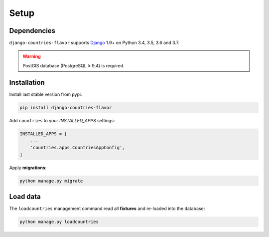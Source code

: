 Setup
=====


Dependencies
------------

``django-countries-flavor`` supports `Django`_ 1.9+ on Python 3.4, 3.5, 3.6 and 3.7.

.. _Django: http://www.djangoproject.com/


.. warning::

    PostGIS database (PostgreSQL ≥ 9.4) is required.


Installation
------------

Install last stable version from pypi.

.. code:: sh

    pip install django-countries-flavor


Add ``countries`` to your *INSTALLED_APPS* settings:

.. code:: python

    INSTALLED_APPS = [
        ...
        'countries.apps.CountriesAppConfig',
    ]


Apply **migrations**:

.. code:: python

    python manage.py migrate


Load data
---------

The ``loadcountries`` management command read all **fixtures** and re-loaded into the database:

.. code:: sh

    python manage.py loadcountries
